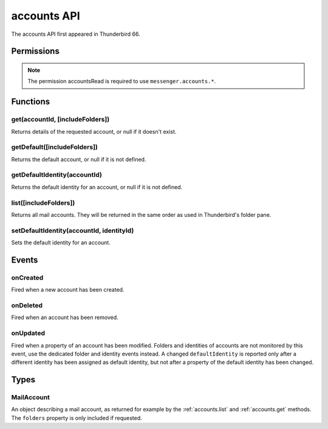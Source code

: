 .. _accounts_api:

============
accounts API
============

The accounts API first appeared in Thunderbird 66.

.. role:: permission

.. role:: value

.. role:: code

.. rst-class:: api-main-section

Permissions
===========

.. api-member::
   :name: :permission:`accountsRead`

   See your mail accounts, their identities and their folders

.. rst-class:: api-permission-info

.. note::

   The permission :permission:`accountsRead` is required to use ``messenger.accounts.*``.

.. rst-class:: api-main-section

Functions
=========

.. _accounts.get:

get(accountId, [includeFolders])
--------------------------------

.. api-section-annotation-hack:: 

Returns details of the requested account, or :value:`null` if it doesn't exist.

.. api-header::
   :label: Parameters

   
   .. api-member::
      :name: ``accountId``
      :type: (string)
   
   
   .. api-member::
      :name: [``includeFolders``]
      :type: (boolean, optional)
      :annotation: -- [Added in TB 91]
      
      Specifies whether the returned :ref:`accounts.MailAccount` object should included the account's folders. Defaults to :value:`true`.
   

.. api-header::
   :label: Return type (`Promise`_)

   
   .. api-member::
      :type: :ref:`accounts.MailAccount`
   
   
   .. _Promise: https://developer.mozilla.org/en-US/docs/Web/JavaScript/Reference/Global_Objects/Promise

.. api-header::
   :label: Required permissions

   - :permission:`accountsRead`

.. _accounts.getDefault:

getDefault([includeFolders])
----------------------------

.. api-section-annotation-hack:: -- [Added in TB 85, backported to TB 78.7.0]

Returns the default account, or :value:`null` if it is not defined.

.. api-header::
   :label: Parameters

   
   .. api-member::
      :name: [``includeFolders``]
      :type: (boolean, optional)
      :annotation: -- [Added in TB 91]
      
      Specifies whether the returned :ref:`accounts.MailAccount` object should included the account's folders. Defaults to :value:`true`.
   

.. api-header::
   :label: Return type (`Promise`_)

   
   .. api-member::
      :type: :ref:`accounts.MailAccount`
   
   
   .. _Promise: https://developer.mozilla.org/en-US/docs/Web/JavaScript/Reference/Global_Objects/Promise

.. api-header::
   :label: Required permissions

   - :permission:`accountsRead`

.. _accounts.getDefaultIdentity:

getDefaultIdentity(accountId)
-----------------------------

.. api-section-annotation-hack:: -- [Added in TB 85, backported to TB 78.7.0]

Returns the default identity for an account, or :value:`null` if it is not defined.

.. api-header::
   :label: Parameters

   
   .. api-member::
      :name: ``accountId``
      :type: (string)
   

.. api-header::
   :label: Return type (`Promise`_)

   
   .. api-member::
      :type: :ref:`identities.MailIdentity`
   
   
   .. _Promise: https://developer.mozilla.org/en-US/docs/Web/JavaScript/Reference/Global_Objects/Promise

.. api-header::
   :label: Required permissions

   - :permission:`accountsRead`

.. _accounts.list:

list([includeFolders])
----------------------

.. api-section-annotation-hack:: 

Returns all mail accounts. They will be returned in the same order as used in Thunderbird's folder pane.

.. api-header::
   :label: Parameters

   
   .. api-member::
      :name: [``includeFolders``]
      :type: (boolean, optional)
      :annotation: -- [Added in TB 91]
      
      Specifies whether the returned :ref:`accounts.MailAccount` objects should included their account's folders. Defaults to :value:`true`.
   

.. api-header::
   :label: Return type (`Promise`_)

   
   .. api-member::
      :type: array of :ref:`accounts.MailAccount`
   
   
   .. _Promise: https://developer.mozilla.org/en-US/docs/Web/JavaScript/Reference/Global_Objects/Promise

.. api-header::
   :label: Required permissions

   - :permission:`accountsRead`

.. _accounts.setDefaultIdentity:

setDefaultIdentity(accountId, identityId)
-----------------------------------------

.. api-section-annotation-hack:: -- [Added in TB 76]

Sets the default identity for an account.

.. api-header::
   :label: Parameters

   
   .. api-member::
      :name: ``accountId``
      :type: (string)
   
   
   .. api-member::
      :name: ``identityId``
      :type: (string)
   

.. api-header::
   :label: Required permissions

   - :permission:`accountsRead`

.. rst-class:: api-main-section

Events
======

.. _accounts.onCreated:

onCreated
---------

.. api-section-annotation-hack:: -- [Added in TB 98]

Fired when a new account has been created.

.. api-header::
   :label: Parameters for onCreated.addListener(listener)

   
   .. api-member::
      :name: ``listener(id, account)``
      
      A function that will be called when this event occurs.
   

.. api-header::
   :label: Parameters passed to the listener function

   
   .. api-member::
      :name: ``id``
      :type: (string)
   
   
   .. api-member::
      :name: ``account``
      :type: (:ref:`accounts.MailAccount`)
   

.. api-header::
   :label: Required permissions

   - :permission:`accountsRead`

.. _accounts.onDeleted:

onDeleted
---------

.. api-section-annotation-hack:: -- [Added in TB 98]

Fired when an account has been removed.

.. api-header::
   :label: Parameters for onDeleted.addListener(listener)

   
   .. api-member::
      :name: ``listener(id)``
      
      A function that will be called when this event occurs.
   

.. api-header::
   :label: Parameters passed to the listener function

   
   .. api-member::
      :name: ``id``
      :type: (string)
   

.. api-header::
   :label: Required permissions

   - :permission:`accountsRead`

.. _accounts.onUpdated:

onUpdated
---------

.. api-section-annotation-hack:: -- [Added in TB 98]

Fired when a property of an account has been modified. Folders and identities of accounts are not monitored by this event, use the dedicated folder and identity events instead. A changed ``defaultIdentity`` is reported only after a different identity has been assigned as default identity, but not after a property of the default identity has been changed.

.. api-header::
   :label: Parameters for onUpdated.addListener(listener)

   
   .. api-member::
      :name: ``listener(id, changedValues)``
      
      A function that will be called when this event occurs.
   

.. api-header::
   :label: Parameters passed to the listener function

   
   .. api-member::
      :name: ``id``
      :type: (string)
   
   
   .. api-member::
      :name: ``changedValues``
      :type: (object)
      
      .. api-member::
         :name: ``defaultIdentity``
         :type: (:ref:`identities.MailIdentity`)
         
         The default identity of this account.
      
      
      .. api-member::
         :name: ``name``
         :type: (string)
         
         The human-friendly name of this account.
      
   

.. api-header::
   :label: Required permissions

   - :permission:`accountsRead`

.. rst-class:: api-main-section

Types
=====

.. _accounts.MailAccount:

MailAccount
-----------

.. api-section-annotation-hack:: 

An object describing a mail account, as returned for example by the :ref:`accounts.list` and :ref:`accounts.get` methods. The ``folders`` property is only included if requested.

.. api-header::
   :label: object

   
   .. api-member::
      :name: ``id``
      :type: (string)
      
      A unique identifier for this account.
   
   
   .. api-member::
      :name: ``identities``
      :type: (array of :ref:`identities.MailIdentity`)
      :annotation: -- [Added in TB 76]
      
      The identities associated with this account. The default identity is listed first, others in no particular order.
   
   
   .. api-member::
      :name: ``name``
      :type: (string)
      
      The human-friendly name of this account.
   
   
   .. api-member::
      :name: ``type``
      :type: (string)
      
      What sort of account this is, e.g. :value:`imap`, :value:`nntp`, or :value:`pop3`.
   
   
   .. api-member::
      :name: [``folders``]
      :type: (array of :ref:`folders.MailFolder`, optional)
      
      The folders for this account are only included if requested.
   

